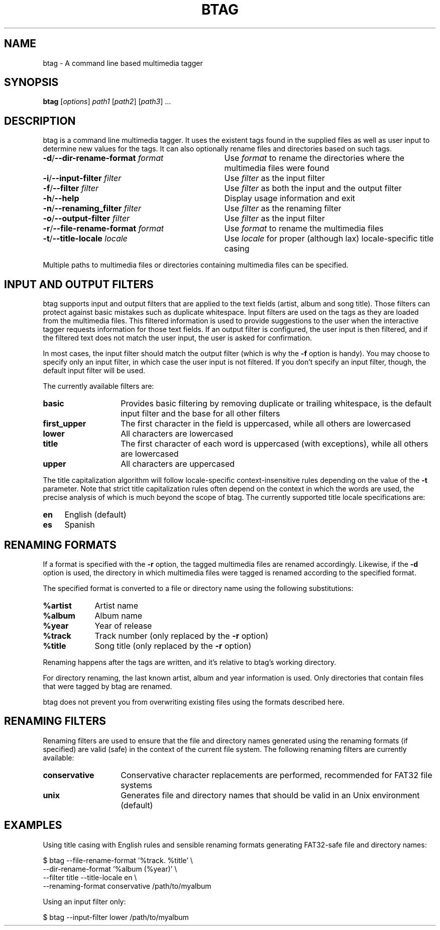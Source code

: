 .TH BTAG 1
.SH NAME
btag - A command line based multimedia tagger
.SH SYNOPSIS
.B btag
[\fIoptions\fR] \fIpath1\fR [\fIpath2\fR] [\fIpath3\fR] ...
.SH DESCRIPTION
btag is a command line multimedia tagger. It uses the existent tags found in the supplied files as well as user input to determine new values for the tags. It can also optionally rename files and directories based on such tags.
.TP 33
.B -d\fR/\fB--dir-rename-format \fIformat
Use \fIformat\fR to rename the directories where the multimedia files were found
.TP
.B -i\fR/\fB--input-filter \fIfilter
Use \fIfilter\fR as the input filter
.TP
.B -f\fR/\fB--filter \fIfilter
Use \fIfilter\fR as both the input and the output filter
.TP
.B -h\fR/\fB--help
Display usage information and exit
.TP
.B -n\fR/\fB--renaming_filter \fIfilter
Use \fIfilter\fR as the renaming filter
.TP
.B -o\fR/\fB--output-filter \fIfilter
Use \fIfilter\fR as the input filter
.TP
.B -r\fR/\fB--file-rename-format \fIformat
Use \fIformat\fR to rename the multimedia files
.TP
.B -t\fR/\fB--title-locale \fIlocale
Use \fIlocale\fR for proper (although lax) locale-specific title casing
.PP
Multiple paths to multimedia files or directories containing multimedia files can be specified.
.SH INPUT AND OUTPUT FILTERS
btag supports input and output filters that are applied to the text fields (artist, album and song title). Those filters can protect against basic mistakes such as duplicate whitespace. Input filters are used on the tags as they are loaded from the multimedia files. This filtered information is used to provide suggestions to the user when the interactive tagger requests information for those text fields. If an output filter is configured, the user input is then filtered, and if the filtered text does not match the user input, the user is asked for confirmation.

In most cases, the input filter should match the output filter (which is why the \fB-f\fR option is handy). You may choose to specify only an input filter, in which case the user input is not filtered. If you don't specify an input filter, though, the default input filter will be used.

The currently available filters are:
.TP 14
.B basic
Provides basic filtering by removing duplicate or trailing whitespace, is the default input filter and the base for all other filters
.TP
.B first_upper
The first character in the field is uppercased, while all others are lowercased
.TP
.B lower
All characters are lowercased
.TP
.B title
The first character of each word is uppercased (with exceptions), while all others are lowercased
.TP
.B upper
All characters are uppercased
.PP
The title capitalization algorithm will follow locale-specific context-insensitive rules depending on the value of the \fB-t\fR parameter. Note that strict title capitalization rules often depend on the context in which the words are used, the precise analysis of which is much beyond the scope of btag. The currently supported title locale specifications are:
.TP 4
.B en
English (default)
.TP
.B es
Spanish
.SH RENAMING FORMATS
If a format is specified with the \fB-r\fR option, the tagged multimedia files are renamed accordingly. Likewise, if the \fB-d\fR option is used, the directory in which multimedia files were tagged is renamed according to the specified format.

The specified format is converted to a file or directory name using the following substitutions:
.TP 9
.B %artist
Artist name
.TP
.B %album
Album name
.TP
.B %year
Year of release
.TP
.B %track
Track number (only replaced by the \fB-r\fR option)
.TP
.B %title
Song title (only replaced by the \fB-r\fR option)
.PP
Renaming happens after the tags are written, and it's relative to btag's working directory.

For directory renaming, the last known artist, album and year information is used. Only directories that contain files that were tagged by btag are renamed.

btag does not prevent you from overwriting existing files using the formats described here.
.SH RENAMING FILTERS
Renaming filters are used to ensure that the file and directory names generated using the renaming formats (if specified) are valid (safe) in the context of the current file system. The following renaming filters are currently available:
.TP 14
.B conservative
Conservative character replacements are performed, recommended for FAT32 file systems
.TP
.B unix
Generates file and directory names that should be valid in an Unix environment (default)
.SH EXAMPLES
Using title casing with English rules and sensible renaming formats generating FAT32-safe file and directory names:

.nf
$ btag --file-rename-format '%track. %title' \\
       --dir-rename-format '%album (%year)' \\
       --filter title --title-locale en \\
       --renaming-format conservative /path/to/myalbum
.fi

Using an input filter only:

.nf
$ btag --input-filter lower /path/to/myalbum
.fi
